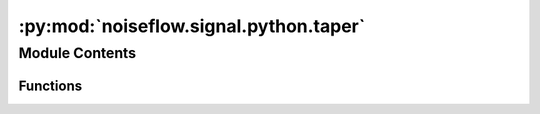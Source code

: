 :py:mod:`noiseflow.signal.python.taper`
=======================================

.. py:module:: noiseflow.signal.python.taper


Module Contents
---------------


Functions
~~~~~~~~~

.. autoapisummary::

   noiseflow.signal.python.taper.taper
   noiseflow.signal.python.taper.taper_py



.. py:function:: taper(data, max_percentage=0.05, type='hann', side='both')


.. py:function:: taper_py(data, max_percentage=0.05, type='hann', side='both', flag=False, flag_gap=None)


